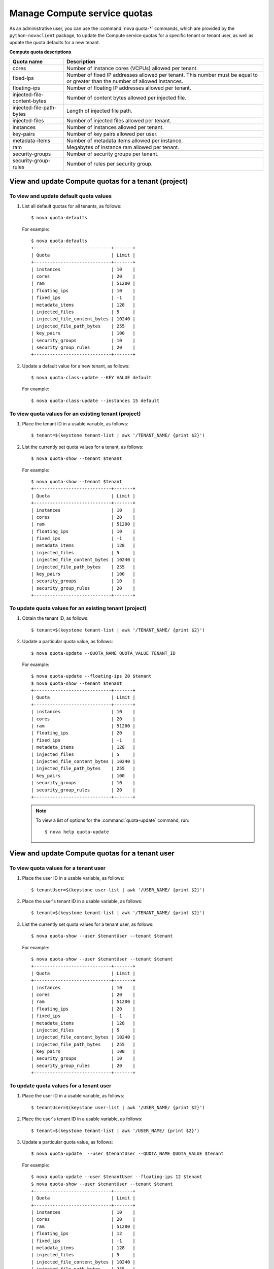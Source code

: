 =============================
Manage Compute service quotas
=============================

As an administrative user, you can use the :command:`nova quota-*`
commands, which are provided by the ``python-novaclient``
package, to update the Compute service quotas for a specific tenant or
tenant user, as well as update the quota defaults for a new tenant.

**Compute quota descriptions**

===============================   ========================================================
  Quota name                        Description
===============================   ========================================================
  cores                             Number of instance cores (VCPUs)
                                    allowed per tenant.
  fixed-ips                         Number of fixed IP addresses allowed per tenant.
                                    This number must be equal to or
                                    greater than the number of allowed instances.
  floating-ips                      Number of floating IP addresses allowed per tenant.
  injected-file-content-bytes       Number of content bytes allowed per injected file.
  injected-file-path-bytes          Length of injected file path.
  injected-files                    Number of injected files allowed per tenant.
  instances                         Number of instances allowed per tenant.
  key-pairs                         Number of key pairs allowed per user.
  metadata-items                    Number of metadata items allowed per instance.
  ram                               Megabytes of instance ram allowed per tenant.
  security-groups                   Number of security groups per tenant.
  security-group-rules              Number of rules per security group.
===============================   ========================================================

View and update Compute quotas for a tenant (project)
~~~~~~~~~~~~~~~~~~~~~~~~~~~~~~~~~~~~~~~~~~~~~~~~~~~~~
To view and update default quota values
---------------------------------------
#. List all default quotas for all tenants, as follows::

    $ nova quota-defaults

   For example::

    $ nova quota-defaults
    +-----------------------------+-------+
    | Quota                       | Limit |
    +-----------------------------+-------+
    | instances                   | 10    |
    | cores                       | 20    |
    | ram                         | 51200 |
    | floating_ips                | 10    |
    | fixed_ips                   | -1    |
    | metadata_items              | 128   |
    | injected_files              | 5     |
    | injected_file_content_bytes | 10240 |
    | injected_file_path_bytes    | 255   |
    | key_pairs                   | 100   |
    | security_groups             | 10    |
    | security_group_rules        | 20    |
    +-----------------------------+-------+

#. Update a default value for a new tenant, as follows::

   $ nova quota-class-update --KEY VALUE default

   For example::

   $ nova quota-class-update --instances 15 default

To view quota values for an existing tenant (project)
-----------------------------------------------------

#. Place the tenant ID in a usable variable, as follows::

   $ tenant=$(keystone tenant-list | awk '/TENANT_NAME/ {print $2}')

#. List the currently set quota values for a tenant, as follows::

   $ nova quota-show --tenant $tenant

   For example::

    $ nova quota-show --tenant $tenant
    +-----------------------------+-------+
    | Quota                       | Limit |
    +-----------------------------+-------+
    | instances                   | 10    |
    | cores                       | 20    |
    | ram                         | 51200 |
    | floating_ips                | 10    |
    | fixed_ips                   | -1    |
    | metadata_items              | 128   |
    | injected_files              | 5     |
    | injected_file_content_bytes | 10240 |
    | injected_file_path_bytes    | 255   |
    | key_pairs                   | 100   |
    | security_groups             | 10    |
    | security_group_rules        | 20    |
    +-----------------------------+-------+

To update quota values for an existing tenant (project)
-------------------------------------------------------
#. Obtain the tenant ID, as follows::

   $ tenant=$(keystone tenant-list | awk '/TENANT_NAME/ {print $2}')

#. Update a particular quota value, as follows::

   $ nova quota-update --QUOTA_NAME QUOTA_VALUE TENANT_ID

   For example::

    $ nova quota-update --floating-ips 20 $tenant
    $ nova quota-show --tenant $tenant
    +-----------------------------+-------+
    | Quota                       | Limit |
    +-----------------------------+-------+
    | instances                   | 10    |
    | cores                       | 20    |
    | ram                         | 51200 |
    | floating_ips                | 20    |
    | fixed_ips                   | -1    |
    | metadata_items              | 128   |
    | injected_files              | 5     |
    | injected_file_content_bytes | 10240 |
    | injected_file_path_bytes    | 255   |
    | key_pairs                   | 100   |
    | security_groups             | 10    |
    | security_group_rules        | 20    |
    +-----------------------------+-------+

   .. note:: To view a list of options for the :command:`quota-update` command, run::

       $ nova help quota-update

View and update Compute quotas for a tenant user
~~~~~~~~~~~~~~~~~~~~~~~~~~~~~~~~~~~~~~~~~~~~~~~~
To view quota values for a tenant user
--------------------------------------
#. Place the user ID in a usable variable, as follows::

    $ tenantUser=$(keystone user-list | awk '/USER_NAME/ {print $2}')

#. Place the user's tenant ID in a usable variable, as follows::

    $ tenant=$(keystone tenant-list | awk '/TENANT_NAME/ {print $2}')

#. List the currently set quota values for a tenant user, as follows::

    $ nova quota-show --user $tenantUser --tenant $tenant

   For example::

    $ nova quota-show --user $tenantUser --tenant $tenant
    +-----------------------------+-------+
    | Quota                       | Limit |
    +-----------------------------+-------+
    | instances                   | 10    |
    | cores                       | 20    |
    | ram                         | 51200 |
    | floating_ips                | 20    |
    | fixed_ips                   | -1    |
    | metadata_items              | 128   |
    | injected_files              | 5     |
    | injected_file_content_bytes | 10240 |
    | injected_file_path_bytes    | 255   |
    | key_pairs                   | 100   |
    | security_groups             | 10    |
    | security_group_rules        | 20    |
    +-----------------------------+-------+

To update quota values for a tenant user
----------------------------------------
#. Place the user ID in a usable variable, as follows::

    $ tenantUser=$(keystone user-list | awk '/USER_NAME/ {print $2}')

#. Place the user's tenant ID in a usable variable, as follows::

    $ tenant=$(keystone tenant-list | awk '/USER_NAME/ {print $2}')

#. Update a particular quota value, as follows::

    $ nova quota-update  --user $tenantUser --QUOTA_NAME QUOTA_VALUE $tenant

   For example::

    $ nova quota-update --user $tenantUser --floating-ips 12 $tenant
    $ nova quota-show --user $tenantUser --tenant $tenant
    +-----------------------------+-------+
    | Quota                       | Limit |
    +-----------------------------+-------+
    | instances                   | 10    |
    | cores                       | 20    |
    | ram                         | 51200 |
    | floating_ips                | 12    |
    | fixed_ips                   | -1    |
    | metadata_items              | 128   |
    | injected_files              | 5     |
    | injected_file_content_bytes | 10240 |
    | injected_file_path_bytes    | 255   |
    | key_pairs                   | 100   |
    | security_groups             | 10    |
    | security_group_rules        | 20    |
    +-----------------------------+-------+

   .. note:: To view a list of options for the :command:`quota-update` command, run::

       $ nova help quota-update

To display the current quota usage for a tenant user
----------------------------------------------------
Use :command:`nova absolute-limits` to get a list of the
current quota values and the current quota usage::

 $ nova absolute-limits --tenant TENANT_NAME
  +-------------------------+-------+
  | Name                    | Value |
  +-------------------------+-------+
  | maxServerMeta           | 128   |
  | maxPersonality          | 5     |
  | maxImageMeta            | 128   |
  | maxPersonalitySize      | 10240 |
  | maxTotalRAMSize         | 51200 |
  | maxSecurityGroupRules   | 20    |
  | maxTotalKeypairs        | 100   |
  | totalRAMUsed            | 0     |
  | maxSecurityGroups       | 10    |
  | totalFloatingIpsUsed    | 0     |
  | totalInstancesUsed      | 0     |
  | totalSecurityGroupsUsed | 0     |
  | maxTotalFloatingIps     | 10    |
  | maxTotalInstances       | 10    |
  | totalCoresUsed          | 0     |
  | maxTotalCores           | 20    |
  +-------------------------+-------+
